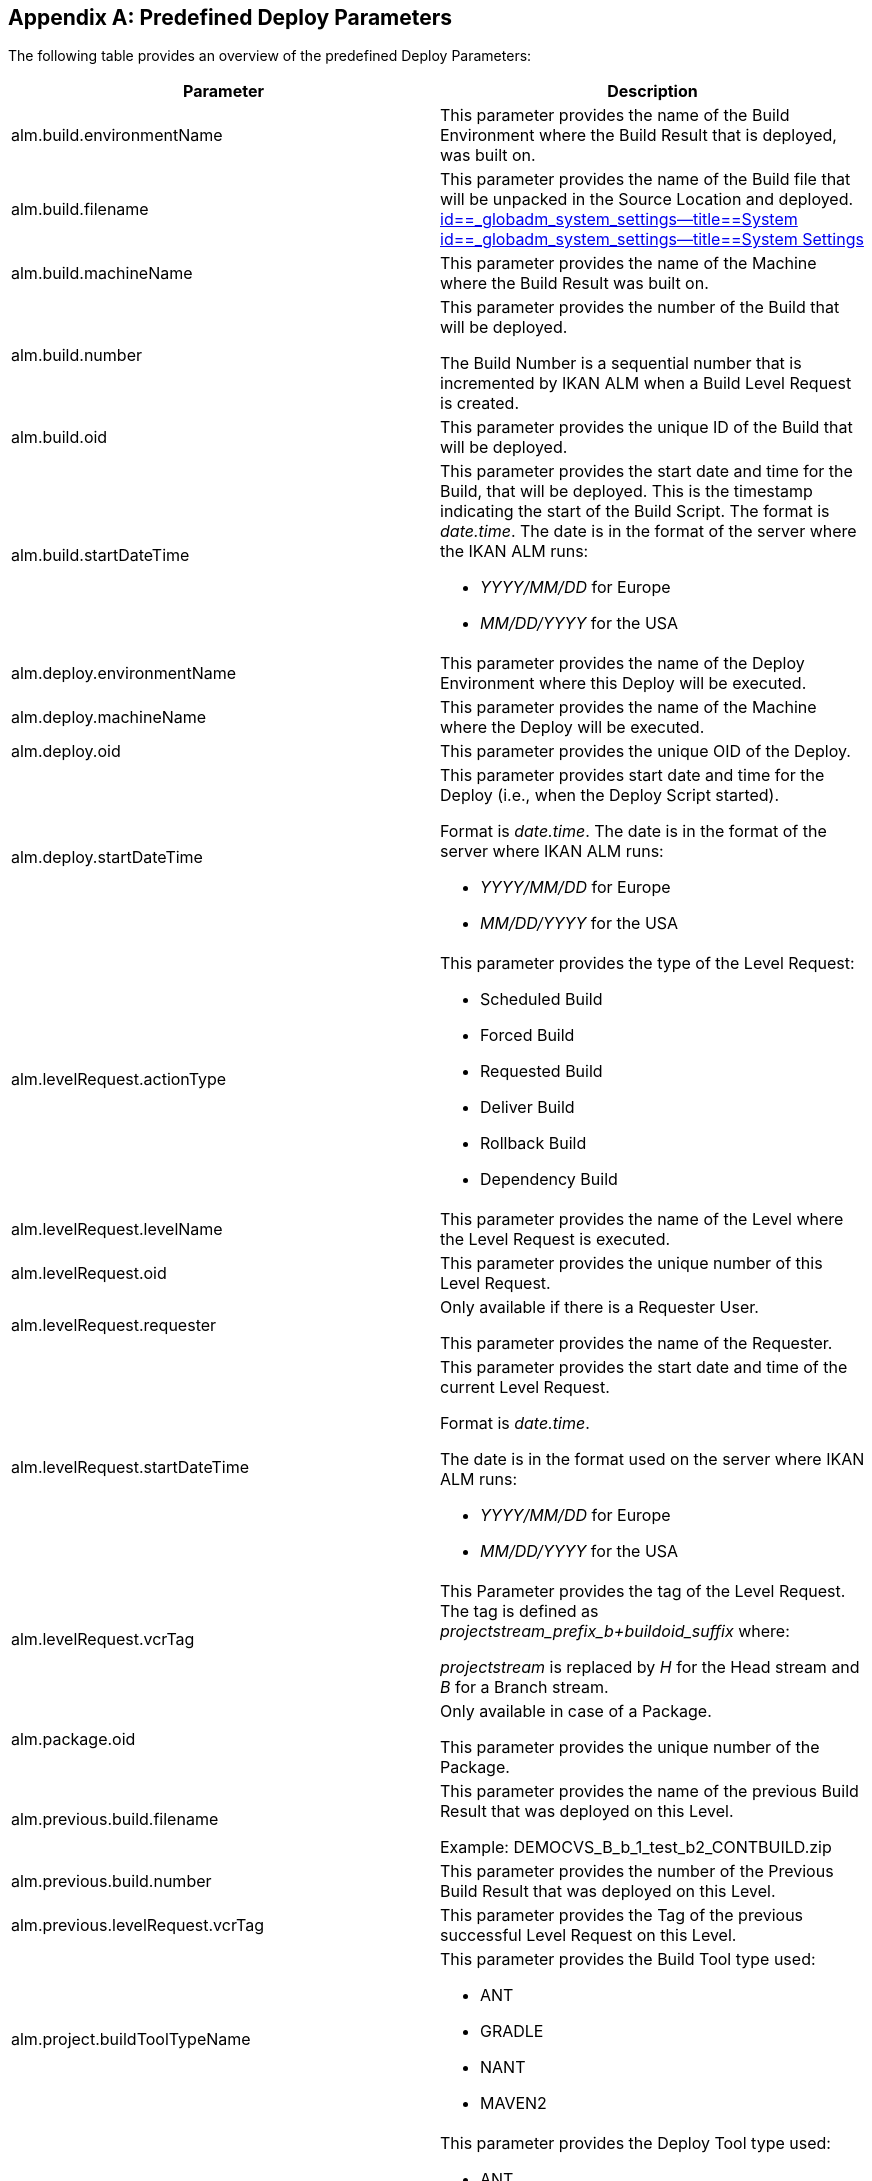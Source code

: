 
:sectnums!:

[appendix]
== Predefined Deploy Parameters 
(((Predefined Parameters ,Deploy)))  (((Build Parameters ,Predefined Deploy Parameters))) 

The following table provides an overview of the predefined Deploy Parameters:

[cols="1,1", frame="topbot", options="header"]
|===
| Parameter
| Description

|alm.build.environmentName
|This parameter provides the name of the Build Environment where the Build Result that is deployed, was built on.

|alm.build.filename
|This parameter provides the name of the Build file that will be unpacked in the Source Location and deployed. <<GlobAdm_System.adoc#_globadm_system_settings,id==_globadm_system_settings--title==System id==_globadm_system_settings--title==System Settings>>

|alm.build.machineName
|This parameter provides the name of the Machine where the Build Result was built on.

|alm.build.number
|This parameter provides the number of the Build that will be deployed.

The Build Number is a sequential number that is incremented by IKAN ALM when a Build Level Request is created.

|alm.build.oid
|This parameter provides the unique ID of the Build that will be deployed.

|alm.build.startDateTime
a|This parameter provides the start date and time for the Build, that will be deployed.
This is the timestamp indicating the start of the Build Script.
The format is __date.time__.
The date is in the format of the server where the IKAN ALM runs:

* _YYYY/MM/DD_ for Europe
* _MM/DD/YYYY_ for the USA

|alm.deploy.environmentName
|This parameter provides the name of the Deploy Environment where this Deploy will be executed.

|alm.deploy.machineName
|This parameter provides the name of the Machine where the Deploy will be executed.

|alm.deploy.oid
|This parameter provides the unique OID of the Deploy.

|alm.deploy.startDateTime
a|This parameter provides start date and time for the Deploy (i.e., when the Deploy Script started).

Format is __date.time__.
The date is in the format of the server where IKAN ALM runs:

* _YYYY/MM/DD_ for Europe
* _MM/DD/YYYY_ for the USA

|alm.levelRequest.actionType
a|This parameter provides the type of the Level Request:

* Scheduled Build
* Forced Build
* Requested Build
* Deliver Build
* Rollback Build
* Dependency Build

|alm.levelRequest.levelName
|This parameter provides the name of the Level where the Level Request is executed.

|alm.levelRequest.oid
|This parameter provides the unique number of this Level Request.

|alm.levelRequest.requester
|Only available if there is a Requester User.

This parameter provides the name of the Requester.

|alm.levelRequest.startDateTime
a|This parameter provides the start date and time of the current Level Request.

Format is _date.time_.

The date is in the format used on the server where IKAN ALM runs:

* _YYYY/MM/DD_ for Europe
* _MM/DD/YYYY_ for the USA

|alm.levelRequest.vcrTag
|This Parameter provides the tag of the Level Request.
The tag is defined as __projectstream_prefix_b+buildoid_suffix __where:

_projectstream_ is replaced by _H_ for the Head stream and _B_ for a Branch stream.

|alm.package.oid
|Only available in case of a Package.

This parameter provides the unique number of the Package.

|alm.previous.build.filename
|This parameter provides the name of the previous Build Result that was deployed on this Level.

Example: DEMOCVS_B_b_1_test_b2_CONTBUILD.zip

|alm.previous.build.number
|This parameter provides the number of the Previous Build Result that was deployed on this Level.

|alm.previous.levelRequest.vcrTag
|This parameter provides the Tag of the previous successful Level Request on this Level.

|alm.project.buildToolTypeName
a|This parameter provides the Build Tool type used:

* ANT
* GRADLE
* NANT
* MAVEN2

|alm.project.deployToolTypeName
a|This parameter provides the Deploy Tool type used:

* ANT
* GRADLE
* NANT
* MAVEN2

|alm.project.description
|This parameter provides the description of the IKAN ALM Project.

|alm.project.name
|This Parameter provides the IKAN ALM Project name.
This name can be different from the Project name as known within the used VCR (see alm.project.vcrProjectName)

|alm.package.name
|This parameter is only available in Package-based Projects.
It provides the name of the Package associated with the Level Request.

|alm.project.vcrName
|This parameter provides the name of the VCR (as defined in the Global Administration) to which this Project is linked.

|alm.project.vcrProjectName
|This parameter provides the name of the Project as known within the VCR.
This name can be different from the IKAN ALM Project name (see alm.project.name).

|alm.projectStream.buildPrefix
|This parameter provides the Build Prefix defined for the Project Stream.

|alm.projectStream.buildSuffix
|This parameter provides the Build Suffix defined for the Project Stream.

|alm.projectStream.description
|This parameter provides the Description of the Project Stream.

|alm.projectStream.type
a|This parameter provides the Project Stream Type:

* H = Head
* B = Branch

|alm.projectStream.vcrBranchId
|This Parameter provides the Branch ID in the VCR defined in the IKAN ALM Project Stream (only for Branches).

|source
|This parameter provides the Source Location as defined in the current Deploy Environment definition.
The name will be expanded with the number of the alm.deploy.oid to create the complete working directory.

|target
|This parameter provides the name of the Target location as defined in the current Deploy Environment definition, the target of the deploy action.
|===

:sectnums: